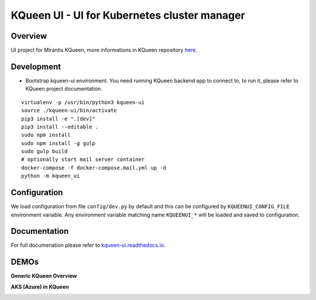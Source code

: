 KQueen UI - UI for Kubernetes cluster manager
=============================================

.. image:: https://travis-ci.org/Mirantis/kqueen-ui.svg?branch=master
    :target: https://travis-ci.org/Mirantis/kqueen-ui

.. image:: https://coveralls.io/repos/github/Mirantis/kqueen-ui/badge.svg?branch=master
    :target: https://coveralls.io/github/Mirantis/kqueen-ui?branch=master

.. image:: https://readthedocs.org/projects/kqueen-ui/badge/?version=latest
    :target: http://kqueen-ui.readthedocs.io/en/latest/

Overview
--------

UI project for Mirantis KQueen, more informations in KQueen repository `here <https://github.com/Mirantis/kqueen>`_.

Development
-----------

-  Bootstrap kqueen-ui environment. You need running KQueen backend app to connect to, to run it, please refer to KQueen project documentation.

::

    virtualenv -p /usr/bin/python3 kqueen-ui
    source ./kqueen-ui/bin/activate
    pip3 install -e ".[dev]"
    pip3 install --editable .
    sudo npm install
    sudo npm install -g gulp
    sudo gulp build
    # optionally start mail server container
    docker-compose -f docker-compose.mail.yml up -d
    python -m kqueen_ui

Configuration
-------------

We load configuration from file ``config/dev.py`` by default and this
can be configured by ``KQUEENUI_CONFIG_FILE`` environment variable. Any
environment variable matching name ``KQUEENUI_*`` will be loaded and saved
to configuration.

Documentation
-------------

For full documenation please refer to
`kqueen-ui.readthedocs.io <http://kqueen-ui.readthedocs.io>`__.

DEMOs
-----

**Generic KQueen Overview**

.. image:: https://img.youtube.com/vi/PCAwCxPQc2A/0.jpg
   :target: https://www.youtube.com/watch?v=PCAwCxPQc2A&t=1s

**AKS (Azure) in KQueen**

.. image:: https://img.youtube.com/vi/xHydnJGcs2k/0.jpg
   :target: https://youtu.be/xHydnJGcs2k
